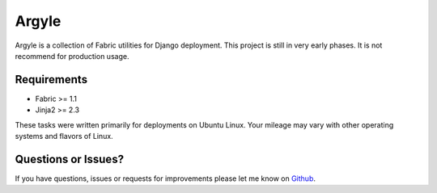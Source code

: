 Argyle
==============================

Argyle is a collection of Fabric utilities for Django deployment. This project
is still in very early phases. It is not recommend for production usage.


Requirements
-------------------------------

- Fabric >= 1.1
- Jinja2 >= 2.3

These tasks were written primarily for deployments on Ubuntu Linux. Your
mileage may vary with other operating systems and flavors of Linux.


Questions or Issues?
-------------------------------

If you have questions, issues or requests for improvements please let me know on
`Github <https://github.com/mlavin/argyle/issues>`_.
